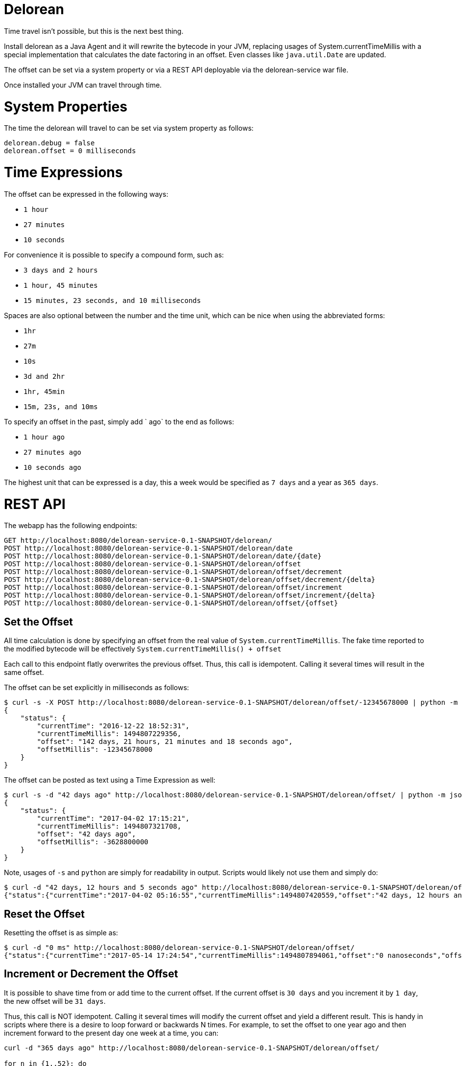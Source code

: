 # Delorean

Time travel isn't possible, but this is the next best thing.

Install delorean as a Java Agent and it will rewrite the bytecode in your JVM, replacing usages of System.currentTimeMillis with a special implementation that calculates the date factoring in an offset.  Even classes like `java.util.Date` are updated.


The offset can be set via a system property or via a REST API deployable via the delorean-service war file.

Once installed your JVM can travel through time.

# System Properties

The time the delorean will travel to can be set via system property as follows:

----
delorean.debug = false
delorean.offset = 0 milliseconds
----

# Time Expressions


The offset can be expressed in the following ways:

 - `1 hour`
 - `27 minutes`
 - `10 seconds`

For convenience it is possible to specify a compound form, such as:

 - `3 days and 2 hours`
 - `1 hour, 45 minutes`
 - `15 minutes, 23 seconds, and 10 milliseconds`

Spaces are also optional between the number and the time unit, which can be nice when using the abbreviated forms:

 - `1hr`
 - `27m`
 - `10s`
 - `3d and 2hr`
 - `1hr, 45min`
 - `15m, 23s, and 10ms`

To specify an offset in the past, simply add ` ago` to the end as follows:

 - `1 hour ago`
 - `27 minutes ago`
 - `10 seconds ago`

The highest unit that can be expressed is a day, this a week would be specified as `7 days` and a year as `365 days`.

# REST API


The webapp has the following endpoints:

----
GET http://localhost:8080/delorean-service-0.1-SNAPSHOT/delorean/
POST http://localhost:8080/delorean-service-0.1-SNAPSHOT/delorean/date
POST http://localhost:8080/delorean-service-0.1-SNAPSHOT/delorean/date/{date}
POST http://localhost:8080/delorean-service-0.1-SNAPSHOT/delorean/offset
POST http://localhost:8080/delorean-service-0.1-SNAPSHOT/delorean/offset/decrement
POST http://localhost:8080/delorean-service-0.1-SNAPSHOT/delorean/offset/decrement/{delta}
POST http://localhost:8080/delorean-service-0.1-SNAPSHOT/delorean/offset/increment
POST http://localhost:8080/delorean-service-0.1-SNAPSHOT/delorean/offset/increment/{delta}
POST http://localhost:8080/delorean-service-0.1-SNAPSHOT/delorean/offset/{offset}
----

## Set the Offset

All time calculation is done by specifying an offset from the real value of `System.currentTimeMillis`.  The fake time reported to the modified bytecode will be effectively `System.currentTimeMillis() + offset`

Each call to this endpoint flatly overwrites the previous offset.  Thus, this call is idempotent.  Calling it several times will result in the same offset.

The offset can be set explicitly in milliseconds as follows:

----
$ curl -s -X POST http://localhost:8080/delorean-service-0.1-SNAPSHOT/delorean/offset/-12345678000 | python -m json.tool
{
    "status": {
        "currentTime": "2016-12-22 18:52:31",
        "currentTimeMillis": 1494807229356,
        "offset": "142 days, 21 hours, 21 minutes and 18 seconds ago",
        "offsetMillis": -12345678000
    }
}
----

The offset can be posted as text using a Time Expression as well:

----
$ curl -s -d "42 days ago" http://localhost:8080/delorean-service-0.1-SNAPSHOT/delorean/offset/ | python -m json.tool
{
    "status": {
        "currentTime": "2017-04-02 17:15:21",
        "currentTimeMillis": 1494807321708,
        "offset": "42 days ago",
        "offsetMillis": -3628800000
    }
}
----

Note, usages of `-s` and `python` are simply for readability in output.  Scripts would likely not use them and simply do:

----
$ curl -d "42 days, 12 hours and 5 seconds ago" http://localhost:8080/delorean-service-0.1-SNAPSHOT/delorean/offset/
{"status":{"currentTime":"2017-04-02 05:16:55","currentTimeMillis":1494807420559,"offset":"42 days, 12 hours and 5 seconds ago","offsetMillis":-3672005000}}
----

## Reset the Offset

Resetting the offset is as simple as:

----
$ curl -d "0 ms" http://localhost:8080/delorean-service-0.1-SNAPSHOT/delorean/offset/
{"status":{"currentTime":"2017-05-14 17:24:54","currentTimeMillis":1494807894061,"offset":"0 nanoseconds","offsetMillis":0}}
----

## Increment or Decrement the Offset

It is possible to shave time from or add time to the current offset.  If the current offset is `30 days` and you increment it by `1 day`, the new offset will be `31 days`.

Thus, this call is NOT idempotent.  Calling it several times will modify the current offset and yield a different result.  This is handy in scripts where there is a desire to loop forward or backwards N times.  For example, to set the offset to one year ago and then increment forward to the present day one week at a time, you can:

----
curl -d "365 days ago" http://localhost:8080/delorean-service-0.1-SNAPSHOT/delorean/offset/

for n in {1..52}; do
    curl -d "7 days" http://localhost:8080/delorean-service-0.1-SNAPSHOT/delorean/offset/increment
done

----

The above would yeild output like the following (truncated):

----
{"status":{"currentTime":"2016-05-14 17:50:07","currentTimeMillis":1494809407961,"offset":"365 days ago","offsetMillis":-31536000000}}
{"status":{"currentTime":"2016-05-21 17:50:07","currentTimeMillis":1494809407975,"offset":"358 days ago","offsetMillis":-30931200000}}
{"status":{"currentTime":"2016-05-28 17:50:07","currentTimeMillis":1494809407989,"offset":"351 days ago","offsetMillis":-30326400000}}
{"status":{"currentTime":"2016-06-04 17:50:08","currentTimeMillis":1494809408008,"offset":"344 days ago","offsetMillis":-29721600000}}
{"status":{"currentTime":"2016-06-11 17:50:08","currentTimeMillis":1494809408023,"offset":"337 days ago","offsetMillis":-29116800000}}
{"status":{"currentTime":"2016-06-18 17:50:08","currentTimeMillis":1494809408035,"offset":"330 days ago","offsetMillis":-28512000000}}
{"status":{"currentTime":"2016-06-25 17:50:08","currentTimeMillis":1494809408048,"offset":"323 days ago","offsetMillis":-27907200000}}
{"status":{"currentTime":"2016-07-02 17:50:08","currentTimeMillis":1494809408061,"offset":"316 days ago","offsetMillis":-27302400000}}
{"status":{"currentTime":"2016-07-09 17:50:08","currentTimeMillis":1494809408078,"offset":"309 days ago","offsetMillis":-26697600000}}
{"status":{"currentTime":"2016-07-16 17:50:08","currentTimeMillis":1494809408094,"offset":"302 days ago","offsetMillis":-26092800000}}
{"status":{"currentTime":"2016-07-23 17:50:08","currentTimeMillis":1494809408109,"offset":"295 days ago","offsetMillis":-25488000000}}
{"status":{"currentTime":"2016-07-30 17:50:08","currentTimeMillis":1494809408123,"offset":"288 days ago","offsetMillis":-24883200000}}
{"status":{"currentTime":"2016-08-06 17:50:08","currentTimeMillis":1494809408137,"offset":"281 days ago","offsetMillis":-24278400000}}
{"status":{"currentTime":"2016-08-13 17:50:08","currentTimeMillis":1494809408150,"offset":"274 days ago","offsetMillis":-23673600000}}
...
----

## Travel to a Date

It is possible to set the offset such the that the System.currentTimeMillis appears to be at a specific date.

----
$ curl -d "1976-03-30" http://localhost:8080/delorean-service-0.1-SNAPSHOT/delorean/date
{"status":{"currentTime":"1976-03-30 00:00:00","currentTimeMillis":1494808635914,"offset":"15020 days, 16 hours, 37 minutes, 15 seconds and 914 milliseconds ago","offsetMillis":-1297787835914}}
----

Of course this is still an offset.  Time is not frozen and will still march forward.

----
mingus:/tmp 05:42:13
$ curl -d "1976-03-30" http://localhost:8080/delorean-service-0.1-SNAPSHOT/delorean/date
{"status":{"currentTime":"1976-03-30 00:00:00","currentTimeMillis":1494808938478,"offset":"15020 days, 16 hours, 42 minutes, 18 se...
mingus:/tmp 05:42:18
$ for n in {1..5}; do curl http://localhost:8080/delorean-service-0.1-SNAPSHOT/delorean && sleep 2 && echo ""; done
{"status":{"currentTime":"1976-03-30 00:00:02","currentTimeMillis":1494808941349,"offset":"15020 days, 16 hours, 42 minutes, 18 se...
{"status":{"currentTime":"1976-03-30 00:00:04","currentTimeMillis":1494808943374,"offset":"15020 days, 16 hours, 42 minutes, 18 se...
{"status":{"currentTime":"1976-03-30 00:00:06","currentTimeMillis":1494808945401,"offset":"15020 days, 16 hours, 42 minutes, 18 se...
{"status":{"currentTime":"1976-03-30 00:00:08","currentTimeMillis":1494808947425,"offset":"15020 days, 16 hours, 42 minutes, 18 se...
{"status":{"currentTime":"1976-03-30 00:00:10","currentTimeMillis":1494808949446,"offset":"15020 days, 16 hours, 42 minutes, 18 se...
----

### Date Formats

The following date formats are supported

 - `yyyy-MM-dd'T'HH:mm:ss.SSSZ`
 - `yyyy-MM-dd'T'HH:mm:ss`
 - `yyyy-MM-dd HH:mm:ss z`
 - `yyyy-MM-dd HH:mm z`
 - `yyyy-MM-dd z`
 - `yyyy-MM-dd HH:mm:ss`
 - `yyyy-MM-dd HH:mm`
 - `yyyy-MM-dd`

For example:

 - `2017-05-14T17:57:12.382-0700`
 - `2017-05-14T17:57:12`
 - `2017-05-14 17:57:12 PDT`
 - `2017-05-14 17:57 PDT`
 - `2017-05-14 PDT`
 - `2017-05-14 17:57:12`
 - `2017-05-14 17:57`
 - `2017-05-14`

It should be noted that if the time zone is not present, you will get the server's default local timezone.  If you want UTC, you should specify UTC.
